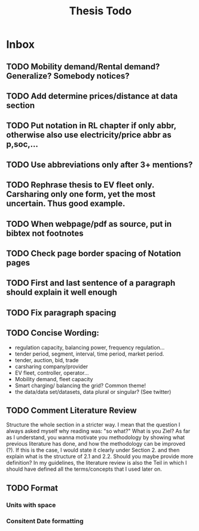 #+TITLE: Thesis Todo

* Inbox
** TODO Mobility demand/Rental demand? Generalize? Somebody notices?
** TODO Add determine prices/distance at data section
** TODO Put notation in RL chapter if only abbr, otherwise also use electricity/price abbr as p,soc,...
** TODO Use abbreviations only after 3+ mentions?
** TODO Rephrase thesis to EV fleet only. Carsharing only one form, yet the most uncertain. Thus good example.
** TODO When webpage/pdf as source, put in bibtex not footnotes
** TODO Check page border spacing of Notation pages
** TODO First and last sentence of a paragraph should explain it well enough
** TODO Fix paragraph spacing
** TODO Concise Wording:
- regulation capacity, balancing power, frequency regulation...
- tender period, segment, interval, time period, market period.
- tender, auction, bid, trade
- carsharing company/provider
- EV fleet, controller, operator...
- Mobility demand, fleet capacity
- Smart charging/ balancing the grid? Common theme!
- the data/data set/datasets, data plural or singular? (See twitter)
** TODO Comment Literature Review
Structure the whole section in a stricter way. I mean that the question I always
asked myself why reading was: "so what?" What is you Ziel? As far as I
understand, you wanna motivate you methodology by showing what previous
literature has done, and how the methodology can be improved (?). If this is the
case, I would state it clearly under Section 2. and then explain what is the
structure of 2.1 and 2.2.
Should you maybe provide more definition? In my guidelines, the literature
review is also the Teil in which I should have defined all the terms/concepts
that I used later on.
** TODO Format
*** Units with space
*** Consitent Date formatting

